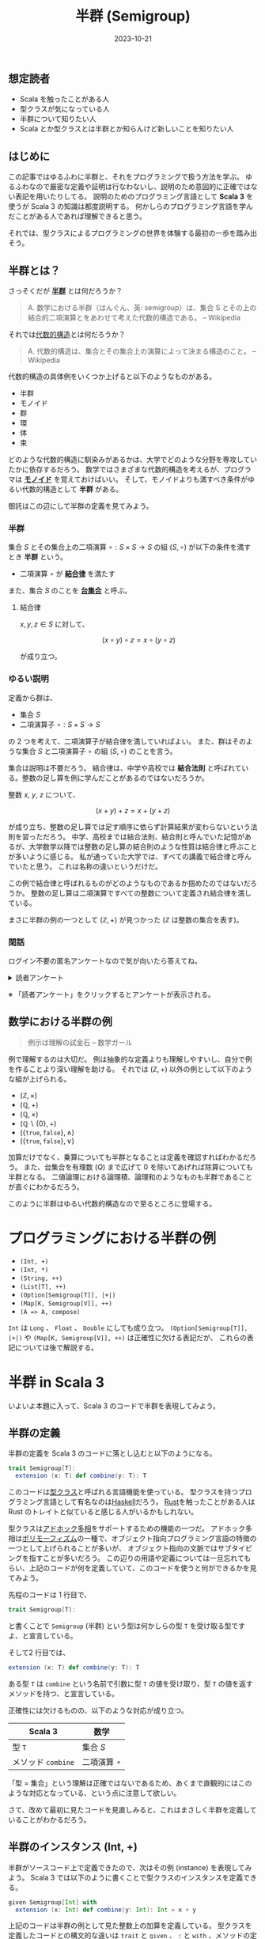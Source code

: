 #+title: 半群 (Semigroup)
#+date: 2023-10-21
#+tags[]: 関数型プログラミング 代数的データ型 数学 Scala
#+categories[]: プログラミング
#+draft: false

** 想定読者

+ Scala を触ったことがある人
+ 型クラスが気になっている人
+ 半群について知りたい人
+ Scala とか型クラスとは半群とか知らんけど新しいことを知りたい人

** はじめに

この記事ではゆるふわに半群と、それをプログラミングで扱う方法を学ぶ。
ゆるふわなので厳密な定義や証明は行なわないし、説明のため意図的に正確ではない表記を用いたりしてる。
説明のためのプログラミング言語として *Scala 3* を使うが Scala 3 の知識は都度説明する。
何かしらのプログラミング言語を学んだことがある人であれば理解できると思う。

それでは、型クラスによるプログラミングの世界を体験する最初の一歩を踏み出そう。

** 半群とは？

さっそくだが *[[https://ja.wikipedia.org/wiki/%E5%8D%8A%E7%BE%A4][半群]]* とは何だろうか？

#+begin_quote
A. 数学における半群（はんぐん、英: semigroup）は、集合 S とその上の結合的二項演算とをあわせて考えた代数的構造である。
-- Wikipedia
#+end_quote

それでは[[https://ja.wikipedia.org/wiki/%E4%BB%A3%E6%95%B0%E7%9A%84%E6%A7%8B%E9%80%A0][代数的構造]]とは何だろうか？

#+begin_quote
A. 代数的構造は、集合とその集合上の演算によって決まる構造のこと。
-- Wikipedia
#+end_quote

代数的構造の具体例をいくつか上げると以下のようなものがある。

+ 半群
+ モノイド
+ 群
+ 環
+ 体
+ 束

どのような代数的構造に馴染みがあるかは、大学でどのような分野を専攻していたかに依存するだろう。
数学ではさまざまな代数的構造を考えるが、プログラマは *[[https://ja.wikipedia.org/wiki/%E3%83%A2%E3%83%8E%E3%82%A4%E3%83%89][モノイド]]* を覚えておけばいい。
そして、モノイドよりも満すべき条件がゆるい代数的構造として *半群* がある。

御託はこの辺にして半群の定義を見てみよう。

*** 半群

集合 \(S\) とその集合上の二項演算 \(\circ: S \times S \to S\) の組 \((S, \circ)\) が以下の条件を満すとき *半群* という。

- 二項演算 \(\circ\) が *[[https://ja.wikipedia.org/wiki/%E7%B5%90%E5%90%88%E6%B3%95%E5%89%87][結合律]]* を満たす

また、集合 $S$ のことを *[[https://ja.wikipedia.org/wiki/%E6%95%B0%E5%AD%A6%E7%9A%84%E6%A7%8B%E9%80%A0#%E5%AE%9A%E7%BE%A9][台集合]]* と呼ぶ。

**** 結合律

\(x, y, z \in S\) に対して、

\[
(x \circ y) \circ z = x \circ (y \circ z)
\]

が成り立つ。

*** ゆるい説明

定義から群は、

+ 集合 \(S\)
+ 二項演算子 \(\circ: S \times S \to S\)

の 2 つを考えて、二項演算子が結合律を満していればよい。
また、群はそのような集合 \(S\) と二項演算子 \(\circ\) の組 \((S, \circ)\) のことを言う。

集合は説明は不要だろう。
結合律は、中学や高校では *結合法則* と呼ばれている。整数の足し算を例に学んだことがあるのではないだろうか。

整数 \(x\), \(y\), \(z\) について、

\[
(x + y) + z = x + (y + z)
\]

が成り立ち、整数の足し算では足す順序に依らず計算結果が変わらないという法則を習っただろう。
中学、高校までは結合法則、結合則と呼んでいた記憶があるが、大学数学以降では整数の足し算の結合則のような性質は結合律と呼ぶことが多いように感じる。
私が通っていた大学では、すべての講義で結合律と呼んでいたと思う。
これは名称の違いというだけだ。

この例で結合律と呼ばれるものがどのようなものであるか掴めたのではないだろうか。
整数の足し算は二項演算ですべての整数について定義され結合律を満している。

まさに半群の例の一つとして \((\mathbb{Z}, +)\) が見つかった (\(\mathbb{Z}\) は整数の集合を表す)。

*** 閑話

ログイン不要の匿名アンケートなので気が向いたら答えてね。

#+begin_export html
<details>
<summary>読者アンケート</summary>
<iframe src="https://docs.google.com/forms/d/e/1FAIpQLSe4eCIbioEmCg9s5UOlZp22ocIiy6i1-FiQpD9QWebvD0ozuA/viewform?embedded=true" width="640" height="726" frameborder="0" marginheight="0" marginwidth="0">読み込んでいます…</iframe>
</details>
#+end_export

※ 「読者アンケート」をクリックするとアンケートが表示される。

** 数学における半群の例

#+begin_quote
例示は理解の試金石
-- 数学ガール
#+end_quote

例で理解するのは大切だ。
例は抽象的な定義よりも理解しやすいし、自分で例を作ることより深い理解を助ける。
それでは \((\mathbb{Z}, +)\) 以外の例として以下のような組が上げられる。

+ \((\mathbb{Z}, \times)\)
+ \((\mathbb{Q}, +)\)
+ \((\mathbb{Q}, \times)\)
+ \((\mathbb{Q} \backslash \{0\}, \div)\)
+ \((\{\mathtt{true}, \mathtt{false}\}, \land)\)
+ \((\{\mathtt{true}, \mathtt{false}\}, \lor)\)

加算だけでなく、乗算についても半群となることは定義を確認すればわかるだろう。
また、台集合を有理数 (\(Q\)) まで広げて \(0\) を除いてあげれば除算についても半群となる。
二値論理における論理積、論理和のようなものも半群であることが直ぐにわかるだろう。

このように半群はゆるい代数的構造なので至るところに登場する。

* プログラミングにおける半群の例

+ =(Int, +)=
+ =(Int, *)=
+ =(String, ++)=
+ =(List[T], ++)=
+ =(Option[Semigroup[T]], |+|)=
+ =(Map[K, Semigroup[V]], ++)=
+ =(A => A, compose)=

=Int= は =Long= 、 =Float= 、 =Double= にしても成り立つ。
=(Option[Semigroup[T]], |+|)= や =(Map[K, Semigroup[V]], ++)= は正確性に欠ける表記だが、
これらの表記については後で解説する。

* 半群 in Scala 3

いよいよ本題に入って、Scala 3 のコードで半群を表現してみよう。

** 半群の定義

半群の定義を Scala 3 のコードに落とし込むと以下のようになる。

#+begin_src scala
trait Semigroup[T]:
  extension (x: T) def combine(y: T): T
#+end_src

このコードは[[https://docs.scala-lang.org/scala3/book/ca-type-classes.html][型クラス]]と呼ばれる言語機能を使っている。
型クラスを持つプログラミング言語として有名なのは[[https://ja.wikipedia.org/wiki/Haskell][Haskell]]だろう。
[[https://www.rust-lang.org/ja][Rust]]を触ったことがある人は Rust のトレイトと似ていると感じる人がいるかもしれない。

型クラスは[[https://ja.wikipedia.org/wiki/%E3%83%9D%E3%83%AA%E3%83%A2%E3%83%BC%E3%83%95%E3%82%A3%E3%82%BA%E3%83%A0][アドホック多相]]をサポートするための機能の一つだ。
アドホック多相は[[https://ja.wikipedia.org/wiki/%E3%83%9D%E3%83%AA%E3%83%A2%E3%83%BC%E3%83%95%E3%82%A3%E3%82%BA%E3%83%A0][ポリモーフィズム]]の一種で、オブジェクト指向プログラミング言語の特徴の一つとして上げられることが多いが、
オブジェクト指向の文脈ではサブタイピングを指すことが多いだろう。
この辺りの用語や定義については一旦忘れてもらい、上記のコードが何を定義していて、このコードを使うと何ができるかを見てみよう。

先程のコードは 1 行目で、

#+begin_src scala
trait Semigroup[T]:
#+end_src

と書くことで =Semigroup= (半群) という型は何かしらの型 =T= を受け取る型ですよ、と宣言している。

そして2 行目では、

#+begin_src scala
  extension (x: T) def combine(y: T): T
#+end_src

ある型 =T= は =combine= という名前で引数に型 =T= の値を受け取り、型 =T= の値を返すメソッドを持つ、と宣言している。

正確性には欠けるものの、以下のような対応が成り立つ。

| Scala 3         | 数学              |
|-----------------+-------------------|
| 型 =T=            | 集合 \(S\)        |
| メソッド =combine= | 二項演算 \(\circ\) |

「型 = 集合」という理解は正確ではないであるため、あくまで直観的にはこのような対応となっている、という点に注意して欲しい。

さて、改めて最初に見たコードを見直しみると、これはまさしく半群を定義していることがわかるだろう。

** 半群のインスタンス (Int, +)

半群がソースコード上で定義できたので、次はその例 (instance) を表現してみよう。
Scala 3 では以下のように書くことで型クラスのインスタンスを定義できる。

#+begin_src scala
given Semigroup[Int] with
  extension (x: Int) def combine(y: Int): Int = x + y
#+end_src

上記のコードは半群の例として見た整数上の加算を定義している。
型クラスを定義したコードとの構文的な違いは =trait= と =given= 、
=:= と =with= 、メソッドの定義がされているあたりだろうか。

さて、この定義をすると =Int= 型の値に対して[[https://scastie.scala-lang.org/SuzumiyaAoba/KBNFgBdITFSSM3f0lGlqrg][combine が呼べる]]ようになる。

#+begin_src scala
3.combine(4).combine(5)
#+end_src

=3.combine(4).combine(5)= は \((3 \circ 4) \circ 5\) に対応する。
Scala ではメソッド名に記号が使えるのに加えて、引数が一つのメソッドは二項演算子のように
=.= や括弧を省略することができるため、次のように =Semigroup= に =|+|= メソッドを追加することで、

#+begin_src scala
trait Semigroup[T]:
  extension (x: T)
    def combine(y: T): T
    def |+|(y: T): T = combine(y)
#+end_src

より半群の定義で使った記法 (二項演算 \(\circ\)) に近づけることができる。
この定義により[[https://scastie.scala-lang.org/SuzumiyaAoba/UIl049OETgSmW19LrSDAJA/3][以下のような呼び出し]]が可能となる。

#+begin_src scala
3 |+| 4 |+| 5
#+end_src

より二項演算が定義されている感じがするだろう。

** 半群のインスタンス (List[T], ++)

次に半群 =(List[T], ++)= を実装してみよう。
半群の定義は既にしているため、インスタンスの実装を考えればよい。
リストの場合は型パラメータを一つ受け取るため、 =(Int, +)= と少しだけ異なる構文を使わなければならない。

#+begin_src scala
given listSemigroup[T]: Semigroup[List[T]] with
  extension (x: List[T])
    def combine(y: List[T]): List[T] = x ++ y
#+end_src

これにより、リストに対しても半群の二項演算が追加され、[[https://scastie.scala-lang.org/SuzumiyaAoba/n4uDZjpgS3e6rHuiHw4wOw/33][以下のようなコード]]を書ける。

#+begin_src scala
List(1, 2, 3) |+| List(4, 5)
#+end_src

リストの半群としてのインスタンスを定義したが大切なことを忘れている。
それは =(List[_], ++)= が半群であるかどうかだ。
Scala 3 による =Semigroup= のインスタンスを定義する方法を見てもらうとわかるが、
=combine= メソッドを定義することができればコンパイルは通ってしまう。
そのため、 =List= と二項演算 =++= の組合せが半群としての性質である結合律を満たすことは
インスタンスがコンパイルに通ることと分けて考えなければならない。

リスト =xs= 、 =ys= 、 =zs= について、

#+begin_src scala
(xs ++ ys) ++ zs == xs ++ (ys ++ zs)
#+end_src

が成り立つことは直観的には正しいことがわかるだろう。証明についてはここでは省略する。

** 半群のインスタンス (Option[Semigroup[T]], |+|)

次に半群 =(Option[Semigroup[T]], |+|)= を考える。
初めに断りを入れされてもらうとこの表記は正確ではない、
がこの後の説明を読んでもらえれば何故このように書いたか理解してもらえると思う。

半群の台集合から見ていこう。この半群の台集合は =Option[Semigroup[T]]= だ。この表記は正確ではないが、直観としては =Option[T]= 型で =T= が特に半群であることを +表している+ 表そうとしている。
つまり、型 =Option[T]= の型変数部分である型 =T= が半群のときは、 =Option[T]= も半群にすることができるという主張だ。

それでは、二項演算について見てみよう。二項演算は =|+|= となっている。
台集合が =Option[T]= であるから、二項演算の型は =(Option[T], Option[T]) => Option[T]= だ。
結合律が満されるような定義のうち自然な定義は次のような演算だろうか。

+ =None |+| None = None=
+ =None |+| Some(y) = None=
+ =Some(x) |+| None = None=
+ =Some(x) |+| Some(y) = ???=

問題は最後のパターンだろう。この場合に型 =T= が半群であることを生かして次のように定義する。

+ =Some(x) |+| Some(y) = x |+| y=

ただし、右辺の =|+|= は半群 =(T, |+|)= で定義される =|+|= を使う。
これによって、 =(Option[Semigroup[T]], |+|)= が半群となる。

ここで一つの疑問が浮ばないだろうか？
=Some(x) |+| Some(y) = None= と定義しても半群になるのでないかと？
この疑問は今回の例に限らず、今までのすべての例で浮ぶ疑問だろう。
半群の定義に従えば、そのような二項演算を定義しても半群となる。
しかし、そのような半群を考えても有益な場合は少ないだろう。
そのため、基本的には使い道のある自然な二項演算の定義だけが利用される。

今回の例では、複数の =Option[T]= 型の値が存在し、いずれか一つでも =None= が存在すれば計算結果全体が =None= となり、
すべて =Some= であれば存在する値を自然な半群の定義による二項演算での計算結果を =Some= で包んで得られる。
このような計算は恣意的なサンプル上のコードではなく、業務で書くようなコードでも現れるだろう。
最も関数型プログラミングにおけるテクニックは単純なサンプルコードを見ても
自身のコーディングに生かせるか気がつけるようになるまでの最初の一歩が難しいものではあると思う。

さて、 =(Option[Semigroup[T]], |+|)= の気持ちを理解できたところで[[https://scastie.scala-lang.org/SuzumiyaAoba/w4V5lBM7THi6s7ceaYMDXg/4][Scala 3 による実装]]を見てみよう。

#+begin_src scala
  given optionSemigroup[T](using Semigroup[T]): Semigroup[Option[T]] with
    extension (x: Option[T])
      def combine(y: Option[T]): Option[T] = x match {
        case Some(a) =>
          y match {
            case Some(b) => Some(a |+| b)
            case None => None
          }
        case None => None
      }
#+end_src

=listSemigroup= との違いは =(using Semigroup[T])= だろう。
Scala 3 では、このように書くことで型 =T= に対して =Semigroup= のインスタンスが定義されている場合のみ、
=Option[T]= を =Semigroup= として扱うことができる。
=combine= の定義について先ほど説明した定義をそのまま素直にコードに落としただけである。
型 =T= には =Semigroup= に対して定義されたメソッドが呼び出せるので、
=Some(a |+| b)= のように =Semigroup= に対して定義された二項演算を使って自然なコードが書ける。

この例より前に見てきた例は、すでに定義された演算を使って半群のインスタンスを実装していたが、
今回の例では Scala に元からある二項演算をそのまま使うのではなく、結合律を満した上で有益な演算を考えて実装した。
使った型は =Option= といった Scala に標準で定義さている型ではあるが、
標準で用意されている型だけでなく自らが定義した型に対しても結合律を満すような演算が定義できるのであれば、
=Semigroup= のインスタンスを定義して利用することができる。
=Semigroup= だけでは加算や乗算のような単純な計算の延長上にあるようなことしかできないが、
他の数学的な構造と組み合わせることでインスタンスを定義しただけで便利な操作を自動で手に入れられる。

** おわりに

代数的構造の中でも単純な半群について見た。
半群だけを考えても面白みは少ないが、

+ 代数的構造とは何か
+ プログラミングへの活用
+ 型クラスの定義、使い方

を最小の知識で学ぶことができる。
それでも初めて代数学や型クラスに触れた人にとってはとっつき難いかもしれない。
半群がプログラミングで役に立つのは、半群に対して単位元を加えたモノイドと [[https://typelevel.org/cats/typeclasses/foldable.html][Foldable]] のような型クラスの組合せを知ったときだろう。

わからないところがあれば気軽にコメントしてください。

** 参考URL

+ [[https://typelevel.org/cats/typeclasses/semigroup.html][Semigroup]]
